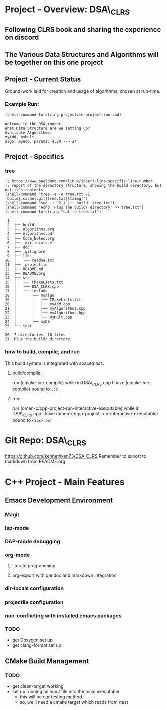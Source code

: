 * Project - Overview: DSA\_CLRS
** Following CLRS book and sharing the experience on discord
** The Various Data Structures and Algorithms will be together on this one project
** Project - Current Status
Ground-work laid for creation and usage of algorithms, chosen at run-time.
*** Example Run:
#+begin_src elisp :exports both
  (shell-command-to-string projectile-project-run-cmd) 
#+end_src

#+RESULTS:
: Welcome to the DSA-runner
: What Data Structure are we setting up?
: Available Algorithms:
: myAdd, myMult, 
: algo: myAdd, params: 4,20 --> 24


** Project - Specifics
*** tree

#+begin_src elisp :exports both
  ;; https://www.baeldung.com/linux/insert-line-specific-line-number
  ;; report of the directory structure, showing the build directory, but not it's contents
  (shell-command "tree -a -o tree.txt -I 'build|.cache|.git|tree.txt|ltximg'")
  (shell-command "sed -i '2 i ├── build' tree.txt")
  (shell-command "echo 'Plus the build/ directory' >> tree.txt")
  (shell-command-to-string "cat -b tree.txt") 
#+end_src

#+RESULTS:
#+begin_example
     1	.
     2	├── build
     3	├── Algorithms.org
     4	├── Algorithms.pdf
     5	├── Code_Notes.org
     6	├── .dir-locals.el
     7	├── doc
     8	├── .gitignore
     9	├── lib
    10	│   └── readme.txt
    11	├── .projectile
    12	├── README.md
    13	├── README.org
    14	├── src
    15	│   ├── CMakeLists.txt
    16	│   ├── DSA_CLRS.cpp
    17	│   └── include
    18	│       ├── myAlgo
    19	│       │   ├── CMakeLists.txt
    20	│       │   ├── myAdd.cpp
    21	│       │   ├── myAlgorithms.cpp
    22	│       │   ├── myAlgorithms.hpp
    23	│       │   └── myMult.cpp
    24	│       └── myDS
    25	└── test

    26	7 directories, 16 files
    27	Plus the build/ directory
#+end_example




*** how to build, compile, and run
This build system is integrated with spacemacs.
**** build/compile:
run (cmake-ide-compile) while in DSA\_CLRS.cpp
I have (cmake-ide-compile) bound to =,cc=
**** run:
run (omen-c/cpp-project-run-interactive-executable) while in DSA\_CLRS.cpp
I have (omen-c/cpp-project-run-interactive-executable) bound to =<Spc> ocr=


* Git Repo: DSA\_CLRS
https://github.com/kennethken73/DSA_CLRS
Remember to export to markdown from README.org
* C++ Project - Main Features
** Emacs Development Environment
*** Magit
*** lsp-mode
*** DAP-mode debugging
*** org-mode
**** literate programming
**** org-export with pandoc and markdown integration
*** dir-locals configuration
*** projectile configuration
*** non-conflicting with installed emacs packages
*** TODO
+ get Doxygen set up
+ get clang-format set up
** CMake Build Management
*** TODO
+ get clean-target working
+ set up running an input file into the main executable
  + this will be our testing method
  + so, we'll need a cmake target which reads from /test
